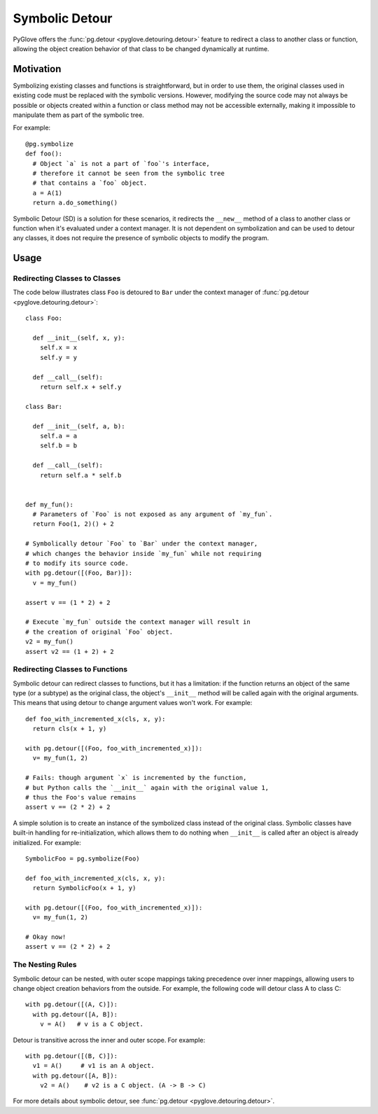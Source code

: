 Symbolic Detour
***************

PyGlove offers the :func:`pg.detour <pyglove.detouring.detour>` feature to redirect a class
to another class or function, allowing the object creation behavior of that class to be changed
dynamically at runtime.

Motivation
==========

Symbolizing existing classes and functions is straightforward, but in order to use them,
the original classes used in existing code must be replaced with the symbolic versions.
However, modifying the source code may not always be possible or objects created within
a function or class method may not be accessible externally, making it impossible to
manipulate them as part of the symbolic tree.

For example::

    @pg.symbolize
    def foo():
      # Object `a` is not a part of `foo`'s interface,
      # therefore it cannot be seen from the symbolic tree
      # that contains a `foo` object.
      a = A(1)
      return a.do_something()


Symbolic Detour (SD) is a solution for these scenarios, it redirects the ``__new__`` method
of a class to another class or function when it's evaluated under a context manager.
It is not dependent on symbolization and can be used to detour any classes, it does not
require the presence of symbolic objects to modify the program.

Usage
=====

Redirecting Classes to Classes
------------------------------

The code below illustrates class ``Foo`` is detoured to ``Bar`` under the context manager
of :func:`pg.detour <pyglove.detouring.detour>`::

    class Foo:

      def __init__(self, x, y):
        self.x = x
        self.y = y
    
      def __call__(self):
        return self.x + self.y

    class Bar:

      def __init__(self, a, b):
        self.a = a
        self.b = b

      def __call__(self):
        return self.a * self.b


    def my_fun():
      # Parameters of `Foo` is not exposed as any argument of `my_fun`.
      return Foo(1, 2)() + 2

    # Symbolically detour `Foo` to `Bar` under the context manager,
    # which changes the behavior inside `my_fun` while not requiring
    # to modify its source code.
    with pg.detour([(Foo, Bar)]):
      v = my_fun()

    assert v == (1 * 2) + 2

    # Execute `my_fun` outside the context manager will result in
    # the creation of original `Foo` object.
    v2 = my_fun()
    assert v2 == (1 + 2) + 2

Redirecting Classes to Functions
------------------------------

Symbolic detour can redirect classes to functions, but it has a limitation:
if the function returns an object of the same type (or a subtype) as the original
class, the object's ``__init__`` method will be called again with the original
arguments. This means that using detour to change argument values won't work. 
For example::

    def foo_with_incremented_x(cls, x, y):
      return cls(x + 1, y)

    with pg.detour([(Foo, foo_with_incremented_x)]):
      v= my_fun(1, 2)
    
    # Fails: though argument `x` is incremented by the function,
    # but Python calls the `__init__` again with the original value 1,
    # thus the Foo's value remains 
    assert v == (2 * 2) + 2

A simple solution is to create an instance of the symbolized class instead of the
original class. Symbolic classes have built-in handling for re-initialization,
which allows them to do nothing when ``__init__`` is called after an object is
already initialized. For example::

    SymbolicFoo = pg.symbolize(Foo)

    def foo_with_incremented_x(cls, x, y):
      return SymbolicFoo(x + 1, y)

    with pg.detour([(Foo, foo_with_incremented_x)]):
      v= my_fun(1, 2)
    
    # Okay now!
    assert v == (2 * 2) + 2


The Nesting Rules
-----------------

Symbolic detour can be nested, with outer scope mappings taking precedence
over inner mappings, allowing users to change object creation behaviors from
the outside. For example, the following code will detour class A to class C::


    with pg.detour([(A, C)]):
      with pg.detour([A, B]):
        v = A()   # v is a C object.


Detour is transitive across the inner and outer scope. For example::


    with pg.detour([(B, C)]):
      v1 = A()     # v1 is an A object.
      with pg.detour([A, B]):
        v2 = A()    # v2 is a C object. (A -> B -> C)


For more details about symbolic detour, see :func:`pg.detour <pyglove.detouring.detour>`.
